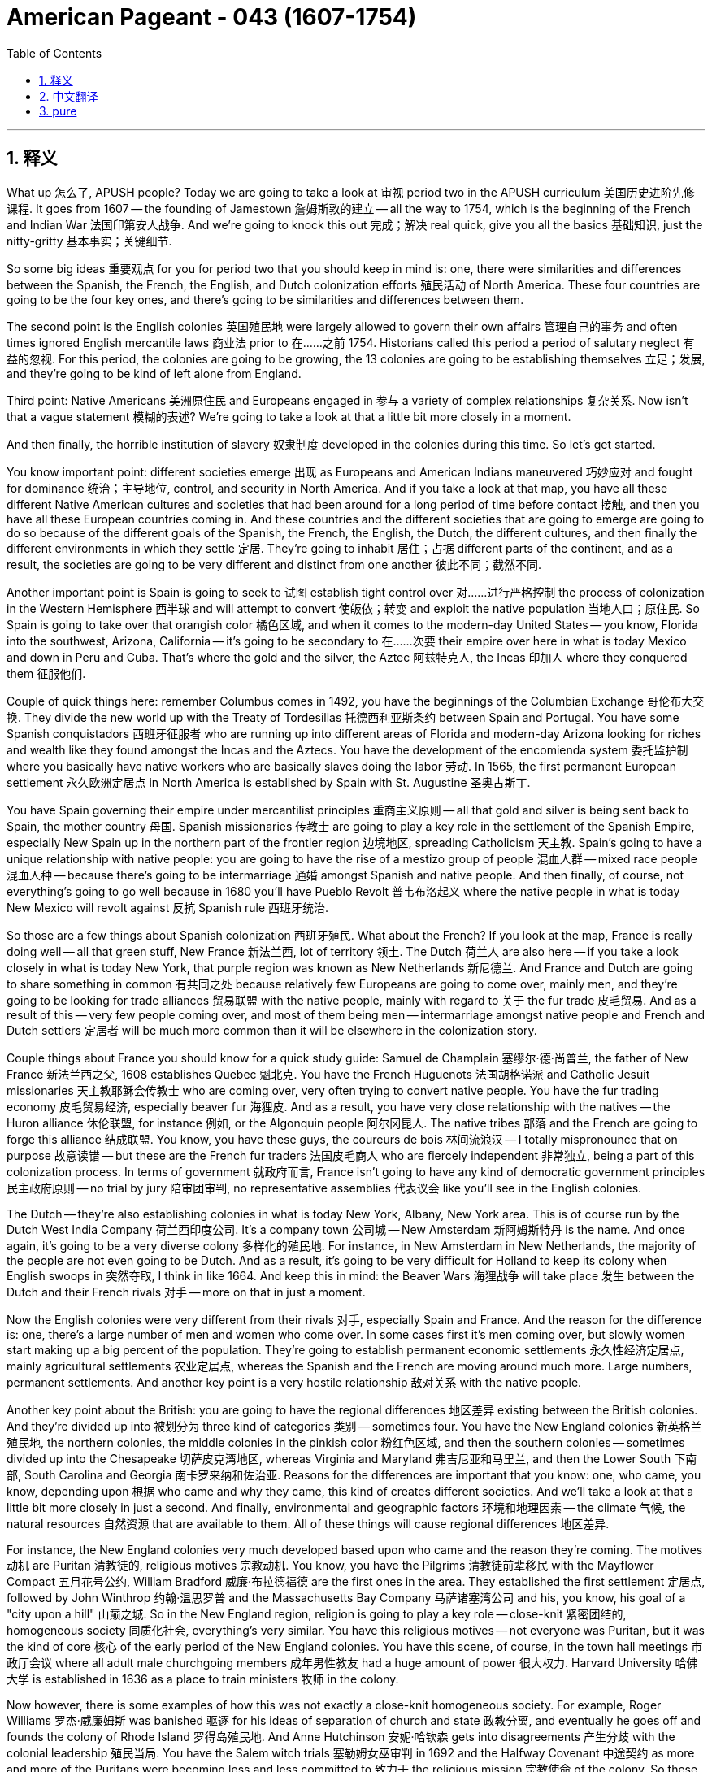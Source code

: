 
= American Pageant - 043 (1607-1754)
:toc: left
:toclevels: 3
:sectnums:
:stylesheet: ../../../myAdocCss.css

'''

== 释义


What up 怎么了, APUSH people? Today we are going to take a look at 审视 period two in the APUSH curriculum 美国历史进阶先修课程. It goes from 1607 — the founding of Jamestown 詹姆斯敦的建立 — all the way to 1754, which is the beginning of the French and Indian War 法国印第安人战争. And we’re going to knock this out 完成；解决 real quick, give you all the basics 基础知识, just the nitty-gritty 基本事实；关键细节.

So some big ideas 重要观点 for you for period two that you should keep in mind is: one, there were similarities and differences between the Spanish, the French, the English, and Dutch colonization efforts 殖民活动 of North America. These four countries are going to be the four key ones, and there’s going to be similarities and differences between them.

The second point is the English colonies 英国殖民地 were largely allowed to govern their own affairs 管理自己的事务 and often times ignored English mercantile laws 商业法 prior to 在……之前 1754. Historians called this period a period of salutary neglect 有益的忽视. For this period, the colonies are going to be growing, the 13 colonies are going to be establishing themselves 立足；发展, and they’re going to be kind of left alone from England.

Third point: Native Americans 美洲原住民 and Europeans engaged in 参与 a variety of complex relationships 复杂关系. Now isn’t that a vague statement 模糊的表述? We’re going to take a look at that a little bit more closely in a moment.

And then finally, the horrible institution of slavery 奴隶制度 developed in the colonies during this time. So let’s get started.

You know important point: different societies emerge 出现 as Europeans and American Indians maneuvered 巧妙应对 and fought for dominance 统治；主导地位, control, and security in North America. And if you take a look at that map, you have all these different Native American cultures and societies that had been around for a long period of time before contact 接触, and then you have all these European countries coming in. And these countries and the different societies that are going to emerge are going to do so because of the different goals of the Spanish, the French, the English, the Dutch, the different cultures, and then finally the different environments in which they settle 定居. They’re going to inhabit 居住；占据 different parts of the continent, and as a result, the societies are going to be very different and distinct from one another 彼此不同；截然不同.

Another important point is Spain is going to seek to 试图 establish tight control over 对……进行严格控制 the process of colonization in the Western Hemisphere 西半球 and will attempt to convert 使皈依；转变 and exploit the native population 当地人口；原住民. So Spain is going to take over that orangish color 橘色区域, and when it comes to the modern-day United States — you know, Florida into the southwest, Arizona, California — it’s going to be secondary to 在……次要 their empire over here in what is today Mexico and down in Peru and Cuba. That’s where the gold and the silver, the Aztec 阿兹特克人, the Incas 印加人 where they conquered them 征服他们.

Couple of quick things here: remember Columbus comes in 1492, you have the beginnings of the Columbian Exchange 哥伦布大交换. They divide the new world up with the Treaty of Tordesillas 托德西利亚斯条约 between Spain and Portugal. You have some Spanish conquistadors 西班牙征服者 who are running up into different areas of Florida and modern-day Arizona looking for riches and wealth like they found amongst the Incas and the Aztecs. You have the development of the encomienda system 委托监护制 where you basically have native workers who are basically slaves doing the labor 劳动. In 1565, the first permanent European settlement 永久欧洲定居点 in North America is established by Spain with St. Augustine 圣奥古斯丁.

You have Spain governing their empire under mercantilist principles 重商主义原则 — all that gold and silver is being sent back to Spain, the mother country 母国. Spanish missionaries 传教士 are going to play a key role in the settlement of the Spanish Empire, especially New Spain up in the northern part of the frontier region 边境地区, spreading Catholicism 天主教. Spain’s going to have a unique relationship with native people: you are going to have the rise of a mestizo group of people 混血人群 — mixed race people 混血人种 — because there’s going to be intermarriage 通婚 amongst Spanish and native people. And then finally, of course, not everything’s going to go well because in 1680 you’ll have Pueblo Revolt 普韦布洛起义 where the native people in what is today New Mexico will revolt against 反抗 Spanish rule 西班牙统治.

So those are a few things about Spanish colonization 西班牙殖民. What about the French? If you look at the map, France is really doing well — all that green stuff, New France 新法兰西, lot of territory 领土. The Dutch 荷兰人 are also here — if you take a look closely in what is today New York, that purple region was known as New Netherlands 新尼德兰. And France and Dutch are going to share something in common 有共同之处 because relatively few Europeans are going to come over, mainly men, and they’re going to be looking for trade alliances 贸易联盟 with the native people, mainly with regard to 关于 the fur trade 皮毛贸易. And as a result of this — very few people coming over, and most of them being men — intermarriage amongst native people and French and Dutch settlers 定居者 will be much more common than it will be elsewhere in the colonization story.

Couple things about France you should know for a quick study guide: Samuel de Champlain 塞缪尔·德·尚普兰, the father of New France 新法兰西之父, 1608 establishes Quebec 魁北克. You have the French Huguenots 法国胡格诺派 and Catholic Jesuit missionaries 天主教耶稣会传教士 who are coming over, very often trying to convert native people. You have the fur trading economy 皮毛贸易经济, especially beaver fur 海狸皮. And as a result, you have very close relationship with the natives — the Huron alliance 休伦联盟, for instance 例如, or the Algonquin people 阿尔冈昆人. The native tribes 部落 and the French are going to forge this alliance 结成联盟. You know, you have these guys, the coureurs de bois 林间流浪汉 — I totally mispronounce that on purpose 故意读错 — but these are the French fur traders 法国皮毛商人 who are fiercely independent 非常独立, being a part of this colonization process. In terms of government 就政府而言, France isn’t going to have any kind of democratic government principles 民主政府原则 — no trial by jury 陪审团审判, no representative assemblies 代表议会 like you’ll see in the English colonies.

The Dutch — they’re also establishing colonies in what is today New York, Albany, New York area. This is of course run by the Dutch West India Company 荷兰西印度公司. It’s a company town 公司城 — New Amsterdam 新阿姆斯特丹 is the name. And once again, it’s going to be a very diverse colony 多样化的殖民地. For instance, in New Amsterdam in New Netherlands, the majority of the people are not even going to be Dutch. And as a result, it’s going to be very difficult for Holland to keep its colony when English swoops in 突然夺取, I think in like 1664. And keep this in mind: the Beaver Wars 海狸战争 will take place 发生 between the Dutch and their French rivals 对手 — more on that in just a moment.

Now the English colonies were very different from their rivals 对手, especially Spain and France. And the reason for the difference is: one, there’s a large number of men and women who come over. In some cases first it’s men coming over, but slowly women start making up a big percent of the population. They’re going to establish permanent economic settlements 永久性经济定居点, mainly agricultural settlements 农业定居点, whereas the Spanish and the French are moving around much more. Large numbers, permanent settlements. And another key point is a very hostile relationship 敌对关系 with the native people.

Another key point about the British: you are going to have the regional differences 地区差异 existing between the British colonies. And they’re divided up into 被划分为 three kind of categories 类别 — sometimes four. You have the New England colonies 新英格兰殖民地, the northern colonies, the middle colonies in the pinkish color 粉红色区域, and then the southern colonies — sometimes divided up into the Chesapeake 切萨皮克湾地区, whereas Virginia and Maryland 弗吉尼亚和马里兰, and then the Lower South 下南部, South Carolina and Georgia 南卡罗来纳和佐治亚. Reasons for the differences are important that you know: one, who came, you know, depending upon 根据 who came and why they came, this kind of creates different societies. And we’ll take a look at that a little bit more closely in just a second. And finally, environmental and geographic factors 环境和地理因素 — the climate 气候, the natural resources 自然资源 that are available to them. All of these things will cause regional differences 地区差异.

For instance, the New England colonies very much developed based upon who came and the reason they’re coming. The motives 动机 are Puritan 清教徒的, religious motives 宗教动机. You know, you have the Pilgrims 清教徒前辈移民 with the Mayflower Compact 五月花号公约, William Bradford 威廉·布拉德福德 are the first ones in the area. They established the first settlement 定居点, followed by John Winthrop 约翰·温思罗普 and the Massachusetts Bay Company 马萨诸塞湾公司 and his, you know, his goal of a "city upon a hill" 山巅之城. So in the New England region, religion is going to play a key role — close-knit 紧密团结的, homogeneous society 同质化社会, everything’s very similar. You have this religious motives — not everyone was Puritan, but it was the kind of core 核心 of the early period of the New England colonies. You have this scene, of course, in the town hall meetings 市政厅会议 where all adult male churchgoing members 成年男性教友 had a huge amount of power 很大权力. Harvard University 哈佛大学 is established in 1636 as a place to train ministers 牧师 in the colony.

Now however, there is some examples of how this was not exactly a close-knit homogeneous society. For example, Roger Williams 罗杰·威廉姆斯 was banished 驱逐 for his ideas of separation of church and state 政教分离, and eventually he goes off and founds the colony of Rhode Island 罗得岛殖民地. And Anne Hutchinson 安妮·哈钦森 gets into disagreements 产生分歧 with the colonial leadership 殖民当局. You have the Salem witch trials 塞勒姆女巫审判 in 1692 and the Halfway Covenant 中途契约 as more and more of the Puritans were becoming less and less committed to 致力于 the religious mission 宗教使命 of the colony. So these are all great examples of how the colony had to adjust 调整 and was challenged 受到挑战. And then finally, the economy of the New England area is a mixed economy 混合经济 — everything from fishing 捕鱼 to shipbuilding 造船 to wood collection 伐木. So it’s a mixed economy, not a very good spot for big agriculture 大规模农业 because of the cold, rocky climate 寒冷多石的气候.

Another key point: while they’re going there for religious freedom 宗教自由, many of them they are not tolerant of 容忍 people who are different than their own religious beliefs 宗教信仰. So case in point 例如: Roger Williams gets kicked out of the colony.

The middle colonies 中部殖民地 are also a region that’s very unique and distinct 独特的. They are very diverse demographically 人口结构多样化 — there’s a mixture of people coming over. Large number of families in places like Pennsylvania 宾夕法尼亚. There’s also a great degree of religious diversity 宗教多样性 — for instance, the Quakers 贵格会 in Pennsylvania. William Penn 威廉·佩恩, his "holy experiment" 神圣实验 where he is going to give a great degree of religious freedom 宗教自由 to all different religions. Great degree of freedom for women 女性享有很大自由. Ethnic diversity 种族多样性 can be seen, for instance, in New York — you’re going to have the Dutch presence 荷兰人的存在. It is the Dutch who are there first, and then England takes over their colony and renames it New York. You’re going to have a lot of German and Scots-Irish immigrants 德国和苏格兰 - 爱尔兰移民 coming to places like Pennsylvania, immigrating to these colonies. And then finally, the economy is a very mixed economy — a lot of it based upon wheat growing 小麦种植, and it’s going to be referred to as 被称为 the "breadbasket of the colonies" 殖民地的粮仓.

Another area is the Chesapeake Colony 切萨皮克湾殖民地 — we’re dealing with Virginia and Maryland in this case in the Chesapeake Bay region 切萨皮克湾地区, but sometimes North Carolina gets lumped into 被归为 this. If you take a look at Virginia, for example, you will see the economic motives 经济动机 of the colonization of this area. You have people like John Smith 约翰·史密斯, 1607 the establishment of Jamestown 詹姆斯敦的建立. The Virginia Company of London 伦敦弗吉尼亚公司 plays a key role in this. You have this "starving time" 饥荒时期 where the people are struggling — they’re not making any money, they’re not accustomed to working 不习惯工作. John Smith comes in, gives them a lot of discipline 纪律约束, gets them into shape 使他们恢复状态. And then a guy by the name of John Rolfe 约翰·罗尔夫 introduces the cultivation of tobacco 烟草种植, which gives rise to 导致 the plantation economy 种植园经济. And of course at first it is the headright system 人头权制度, indentured servants 契约仆人, but over time because of the various social and political and racial issues 社会、政治和种族问题 going on in the colony, Bacon’s Rebellion 培根起义 happens in 1676, leading to a transition to 转变为 African chattel slavery 非洲动产奴隶制.

In terms of uniqueness 独特性, Maryland’s kind of a unique case study 独特案例 for religion as well as this area. You have Lord Baltimore 巴尔的摩勋爵, and he establishes the colony as a Catholic refuge 天主教避难所 and does pass the Act of Religious Toleration 宗教宽容法案. Of course, this only applies to 适用于 Christians — so if you’re Jewish or Muslim, no toleration for you. But the Chesapeake colonies and North Carolina are going to be characterized by 以……为特征 their cultivation of tobacco and its export 烟草种植和出口.

Finally, the southern colony 南部殖民地 which includes South Carolina — sometimes North Carolina, but kind of more similar to Virginia — and Georgia. And what a lot of people don’t realize also is the fact that you’re dealing with the West Indies 西印度群岛. England had colonies in the West Indies — for instance, Jamaica 牙买加 and Barbados 巴巴多斯. Sugar plantations 甘蔗种植园 are going to be key in that area. Some things about the southern colonies: slave labor 奴隶劳动, cash crop economies 经济作物经济. In South Carolina and Georgia, it’s going to be rice 水稻 and to a lesser extent indigo 靛蓝. But it’s going to be cash crops 经济作物, plantation economy 种植园经济. And in many cases — for instance in South Carolina and in Jamaica, in Barbados — the majority of the population will be slave labor.

Ethnic diversity 种族多样性 of the colonies — things you should know about. You know, for instance, like I just said, South Carolina — there is a mixture of English immigrants and African people in the region. In South Carolina, you have a majority slave population 奴隶人口占多数. Over here in New England with the yellow arrow, you’re going to have a mixture of people — you have Scots-Irish coming in, but once again the majority are going to be Puritans. And then once again in Pennsylvania, you’re going to see that diversity in the colonies — you have the Germans, you have Scots-Irish, you have English. So the colonies are going to be from the start 从一开始 a melting pot 大熔炉 of people, not all English.

In terms of economic diversity 经济多样性, I already mention it, but of course you have the rice production 水稻生产 over here, you have the mixed economy over here in the North, and then in the middle colonies, the breadbasket growing things like wheat and other agricultural products 农产品.

Something that you need to know, and it’s really important that you know about it, is the fact that over time you’re going to get the regional differences diminishing 减少, and these colonies are going to share some colonial identity traits 殖民地身份特征. One of them is there is going to be a development of religious freedom and diversity 宗教自由和多样性. You saw this in some of the colonies already — Rhode Island with Roger Williams establishing the separation of church and state, Pennsylvania, William Penn and the Quakers — this religious toleration 宗教宽容 for all different groups of people. Remember, the Quakers were willing to negotiate 谈判 and buy the land for the native people, whereas that didn’t happen in other colonies. In Maryland, you have this haven 避难所 for Catholics and the Act of Religious Toleration — of course not extended to 扩展到 all religions, just the Christians. And of course, a big moment in colonial identity 殖民地身份认同 is the First Great Awakening 第一次大觉醒 in the 1730s - 40s. You get people like Jonathan Edwards — "Sinners in the Hands of an Angry God" 《愤怒的上帝手中的罪人》, George Whitefield — and this really promotes religious diversity in the colonies. It promotes challenging authority 挑战权威, this kind of democratization of religion 宗教民主化, which is all going to lead to the development of religious freedom and diversity. However, this was not a reality in all of the colonies, so kind of point out when you’re studying where did this occur and where did it not occur. This is the development, not the end, of colonial identity 殖民地认同感.

Politically 政治上, you have the development of democratic institutions 民主制度. For example, in 1620 the Mayflower Compact 五月花号公约 is one of the earliest examples of colonial self-government 殖民地自治. These individuals are signing this document 签署文件 and pledging themselves to 承诺；保证 this greater cause 伟大事业. In the New England colonies, I mentioned it already, but the town hall meetings 市政厅会议 gives a great degree of political power 政治权力 to adult male church members 成年男性教友. In Virginia in 1619, you have the House of Burgesses 弗吉尼亚下议院, which is the first representative assembly 代议制议会 in North America. So of course this is dominated by 由……主导 wealthy rich planters 富有的种植园主, but once again, it is the development of democratic institutions. Pennsylvania — once again, elected representative assemblies 选举产生的代议制议会. Most of the colonies had trial by jury 陪审团审判. And the impact of Enlightenment ideas 启蒙思想的影响 — as ideas from John Locke 约翰·洛克 and Rousseau 卢梭 are coming over to the colonies, this idea of natural rights 自然权利 and other things are taking root 扎根. However, most colonists are excluded from politics 被排除在政治之外. This is the gradual development 逐渐发展 of democratic ideas, so very often white males without property 没有财产的白人男性 are excluded, obviously, and unfortunately African-Americans are excluded, women, Native Americans. So understand the development of democratic institutions.

And then finally, all of the colonies are going to kind of have Anglicization 英国化 of their institutions 制度. They’re going to develop political systems 政治制度 that are based upon English models 英国模式, English legal traditions 英国法律传统, commercial relationship 商业关系 with England, Enlightenment ideas, religious influence 宗教影响, and connections to the Atlantic world 大西洋世界 including the rest of Europe.

Important point: as the colonies developed, their interests often times conflicted with 与……冲突 the goals and interests of the mother country 母国. This led to growing mistrust 日益增长的不信任 between the colonies and England. So during this time, these colonies are developing, but not always are their interests going to align with 与……一致 the interest of England. And of course, kind of a moment of APUSH foreshadowing 美国历史进阶先修课程的伏笔 — things are about to go down 发生；出现问题 in 1754 as the colonies grow and move west in the Ohio Valley 俄亥俄山谷. You’re going to have a conflict with France, which will lead to the French and Indian War.

Early conflict with England — couple things to keep in mind: mercantilist laws 重商主义法律 are going to attempt to restrict 限制 the economic activity 经济活动 of the colonies. Most famously the Navigation Acts 航海条例, which basically say you can only trade with England — you had to go to English ships 英国船只, you had to go to English ports 英国港口, and only some goods are enumerated 列举, meaning only could trade with England. But many colonies are going to ignore these laws by smuggling 走私 and trade with England’s rivals 对手. You’re going to have acts such as the Molasses Act 糖蜜法 and the Hat Act 制帽条例 which put taxes on the colonies 对殖民地征税, and they were intended to promote and protect British economic interest 促进和保护英国经济利益. And very often the colonies are going to be resentful of 对……不满 these. You’re going to have the Dominion of New England 新英格兰自治领 established in 1686, which is going to attempt to increase royal control 加强王室控制 over the colonies — New England colonies, New York, New Jersey. Sir Edmund Andros 埃德蒙·安德罗斯爵士 is going to be put in charge of 负责 this, and ultimately this will fail following the Glorious Revolution 光荣革命. And then last but not least 最后但同样重要的是, as the colonies are moving west into territory that is disputed 有争议的领土 — the Ohio Valley — you are going to have attempts (and this is really in period three) where the English are going to try to stop colonial or restrict colonial expansion 限制殖民地扩张 with the Proclamation of 1763 1763年公告.

All right, a few more things to make you APUSH smart: interactions with European settlers 欧洲定居者 cause tremendous demographic and cultural changes 巨大的人口和文化变化 amongst Native American and African communities 美洲原住民和非洲社区. So this contact that starts in 1492 is going to have huge consequences 巨大影响 for a variety of continents and groups of people. Spain and France tended to attempt to accommodate 适应；容纳 some aspects of Native American culture 美洲原住民文化. So you’re going to have a very different relationship between Spain and France and the Native American communities they interact with 与之互动的美洲原住民社区 than you are going to have with the British.

Which leaves me to point three: English colonization tended to reinforce 加强 their own worldviews 世界观 on land and gender roles 性别角色. So what does all this mean? Well, one, the British American system of slavery 英属美洲奴隶制度 developed out of 源于 the economic, demographic, and geographic characteristics 经济、人口和地理特征 of the British-controlled regions 英国控制地区 of the New World 新大陆. Translation 换句话说: you’re going to have a lack of racial mixing 种族融合缺失 in the English colonies. There’s going to be a very rigid racial hierarchy 严格的种族等级制度 in the British colonies — there’s going to be white British colonists 英国白人殖民者, and there’s going to be African people brought in 被带来的非洲人. Whereas in Spanish colonies, you have the emergence of 出现 mestizo and mulatto people 混血儿. This isn’t going to happen amongst the English colonists. In fact, by 1619, you’re going to have African chattel slavery 非洲动产奴隶制 emerging in the colony of Jamestown and spreading to others. And it is going to be the result of 是……的结果 there being lots of land, a shortage of indentured servants 契约仆人的短缺 to do the work, and the fact that they cannot enslave the native people 奴役原住民 because they’re not immune to 对……没有免疫力 the diseases and they’re able to run away out into the frontier 逃到边疆. And there is the growing demand for European goods or colonial goods 对欧洲商品或殖民地商品的不断增长的需求 which contributes to 促成 this reliance on slavery 对奴隶制的依赖.

There’s also a strong belief in British racial and cultural superiority 英国种族和文化优越性, which leads eventually to 最终导致 the system of slavery to be one in which African people are enslaved for life 终身奴役. This is also going to lead the British colonists to want to get rid of 摆脱 the native people — there is no need for them as there is in the Spanish or the French colonies in North America. And you’re going to have a series of wars 一系列战争 take place as a result. And then finally, African people are going to develop overt and covert ways 公开和隐蔽的方式 of trying to resist 抵抗 the institution of slavery 奴隶制度. Things like running away 逃跑 or working slower 工作懈怠 are all methods that could be utilized 利用.

And here’s the big idea here, and it’s really important — this is lot of stuff about this on the APUSH exam 美国历史进阶先修课程考试: European colonization efforts in North America stimulated intercultural contact 刺激了跨文化接触 and intensified conflict 加剧了冲突 between the various groups of colonizers 殖民者 and native peoples 原住民. So what you’re going to see over and over again 一次又一次看到 is examples of this. For instance 例如, the New England colony — make sure you know about the Pequot War 佩科特战争 in 1636 - 37 where Native Americans are resisting 抵抗 and ultimately defeated 最终被打败. King Philip’s War 菲利普王之战 in the New England colonies, which ends in 1676 and marks 标志着 the kind of final resistance 最后的抵抗 of native people in the New England area. In the Chesapeake colonies, you see the Anglo-Powhatan Wars 英波瓦坦战争 which take place — a series of wars from 1610 to the 1640s where the colonists in Jamestown in Virginia are resisting and warring 与……交战 the native people led by Powhatan 波瓦坦领导的原住民. You have Bacon’s Rebellion 培根起义, which is not as simple as colonizers versus native 殖民者与原住民对抗, but you have the frontiersmen 边疆居民, the backcountry frontiersmen led by Nathaniel Bacon 纳撒尼尔·培根领导的偏远地区边疆居民, rebelling against 反抗 the Tidewater elite 沿海精英, which ultimately leads to the growth of slavery in the colonies.

In the southern colonies in 1739, you have the Stono Rebellion 斯托诺起义 in South Carolina where you have slaves rebelling 奴隶起义, trying to get to Spanish Florida 逃往西班牙佛罗里达, and ultimately it is crushed 被镇压 and further restrictions 进一步限制 are placed on slaves throughout the colonies. In the Spanish colony, you had the Pueblo Revolt 普韦布洛起义 where in 1680 the Pueblo Indians 普韦布洛印第安人 revolt, and after that point the Spanish have to accommodate and relax some of their demands placed upon the native people 放宽对原住民的一些要求 because they’re outnumbered by 数量少于 the native people, unlike in the British colonies. And even in the French and the Dutch colonies, you have the Beaver Wars 海狸战争 in the mid-17th century where you have the French and their native homies 原住民伙伴 fighting the Dutch and their native friends, the Iroquois 易洛魁人. So all of these are examples of intercultural contact and conflict that results 由此产生的跨文化接触和冲突.


In fact, even amongst the Native Americans 美洲原住民，the intensity 强度；剧烈程度 and the destructiveness 破坏性 will increase amongst those groups because they got guns now — the trade 贸易 with the Europeans. There was always intertribal warfare 部落间战争，but it just accelerates 加速；加快. And that could be seen very famously in the Beaver Wars 海狸战争 where you have the Iroquois 易洛魁联盟 fighting the Huron tribe 休伦部落 — traditional rivals 传统对手，but now they got guns from France and the Netherlands 荷兰.
All right, we made it 我们做到了 — period two APUSH 美国历史进阶先修课程第二阶段 reviewed 复习 in about 25 minutes. I hope it was helpful. These are all about the big ideas 重要观点 — go back and study the little stuff 细节内容. And before we close out 结束；收尾 today, I want to give a big shout out to 向…… 大声欢呼；向…… 致敬 all my APUSH students out in Los Angeles at a title one school 一流学校. Most of us are poor folk 穷人，first AP class 进阶先修课程 in some cases 在某些情况下. We all take the test 参加考试，and yet we’re beasting it 全力以赴 every single year with an average of over 90% pass rate 通过率 most years. If you’re joining us, we hope you join the movement 加入我们的行列 and pass as well. And subscribe to the channel 订阅频道，tell your friends, keep on studying 继续学习. Peace out 再见，y’all 你们大家.

'''


== 中文翻译

大家好，APUSH的同学们！今天我们来看一下APUSH课程的第二时期。它从1607年——詹姆斯敦的建立——一直到1754年，即法国和印第安人战争的开始。我们将快速过一遍，给你们所有基础知识，只讲重点。

第二时期的一些重要思想，你们应该记住：第一，西班牙、法国、英国和荷兰在北美洲的殖民努力既有相似之处，也有不同之处。这四个国家将是关键的四个，它们之间会有相似之处和不同之处。

第二点是，在1754年之前，英国殖民地在很大程度上被允许管理自己的事务，并且经常忽视英国的重商主义法律。历史学家称这一时期为有益的忽视时期。在此期间，殖民地将发展壮大，13个殖民地将建立起来，它们将在很大程度上被英国放任自流。

第三点：美洲原住民和欧洲人进行了各种复杂的互动。这不是一个含糊的说法吗？我们稍后会更仔细地研究一下。

最后，奴隶制这种可怕的制度在此期间在殖民地发展起来。那么，让我们开始吧。

你们要知道一个重要的点：随着欧洲人和美洲印第安人在北美洲争夺统治权、控制权和安全，不同的社会出现了。如果你们看一下那张地图，你们会看到在接触之前，所有这些不同的美洲原住民文化和社会已经存在了很长时间，然后所有这些欧洲国家都进来了。这些国家和将要出现的不同社会之所以会如此，是因为西班牙、法国、英国、荷兰的不同目标、不同的文化，以及最后它们定居的不同环境。它们将居住在大陆的不同地区，因此，这些社会将彼此非常不同和独特。

另一个重要的点是，西班牙将寻求对西半球的殖民化进程建立严格的控制，并将试图转化和剥削当地居民。因此，西班牙将占据橙色区域，就现代美国而言——你们知道，佛罗里达到西南部，亚利桑那州，加利福尼亚州——它将次于其在今天的墨西哥和秘鲁和古巴的帝国。那里有黄金和白银，阿兹特克人和印加人被他们征服。

这里有几件需要快速了解的事情：记住哥伦布在1492年到来，哥伦布大交换开始了。他们通过托尔德西拉斯条约在西班牙和葡萄牙之间瓜分了新世界。你们有一些西班牙征服者跑到佛罗里达和现代亚利桑那州的不同地区，寻找像他们在印加人和阿兹特克人那里发现的财富。你们有恩科米enda制度的发展，基本上是当地工人基本上是奴隶从事劳动。1565年，西班牙在圣奥古斯丁建立了北美第一个永久性欧洲定居点。

西班牙根据重商主义原则统治其帝国——所有黄金和白银都被送回西班牙，即母国。西班牙传教士将在西班牙帝国的定居中发挥关键作用，尤其是在北部边疆地区的新西班牙，传播天主教。西班牙将与当地人民建立独特的关系：你们将看到麦士蒂索人（混血人）的崛起——因为西班牙人和当地人之间会通婚。当然，最后，并非一切都会顺利，因为在1680年，你们将发生普韦布洛起义，今天新墨西哥州的当地人民将反抗西班牙的统治。

这些是关于西班牙殖民化的一些事情。法国呢？如果你们看一下地图，法国的表现非常好——所有那些绿色区域，新法兰西，大量的领土。荷兰人也在这里——如果你们仔细看一下今天纽约的紫色区域，那里被称为新尼德兰。法国和荷兰将有一些共同之处，因为相对较少的欧洲人会过来，主要是男性，他们将寻求与当地人民的贸易联盟，主要是毛皮贸易。结果——过来的人很少，而且大多数是男性——当地人和法国和荷兰定居者之间的通婚将比殖民化故事中的其他地方更为常见。

关于法国，你们应该了解几件事，作为快速学习指南：新法兰西之父萨缪尔·德·尚普兰于1608年建立了魁北克。你们有法国胡格诺教徒和天主教耶稣会传教士过来，经常试图转化当地人。你们有毛皮贸易经济，尤其是海狸皮。结果，你们与当地人关系非常密切——例如，休伦联盟或阿尔冈昆人。当地部落和法国人将建立这种联盟。你们知道，你们有这些人，森林流浪者——我故意完全发错音——但这些是法国皮货商，他们非常独立，是殖民化进程的一部分。就政府而言，法国没有任何民主政府原则——没有陪审团审判，没有像你们在英国殖民地看到的那样的代议制议会。

荷兰人——他们也在今天纽约、奥尔巴尼、纽约地区建立殖民地。这当然是由荷兰西印度公司经营的。这是一个公司城镇——名为新阿姆斯特丹。再一次，这将是一个非常多元化的殖民地。例如，在新尼德兰的新阿姆斯特丹，大多数人甚至都不是荷兰人。结果，当英国人大约在1664年突然袭击时，荷兰将很难保住其殖民地。记住这一点：海狸战争将发生在荷兰及其法国竞争对手之间——稍后会详细介绍。

现在，英国殖民地与它们的竞争对手，尤其是西班牙和法国，非常不同。造成这种差异的原因是：第一，有大量的男性和女性过来。在某些情况下，最初是男性过来，但慢慢地，女性开始占人口的很大比例。他们将建立永久性的经济定居点，主要是农业定居点，而西班牙人和法国人则更多地四处迁移。人数众多，永久定居点。另一个关键点是与当地人民的敌对关系非常严重。

关于英国人的另一个关键点：你们将看到英国殖民地之间存在着地区差异。它们分为三种——有时是四种——类别。你们有新英格兰殖民地，北部殖民地，粉红色的中部殖民地，然后是南部殖民地——有时分为切萨皮克（弗吉尼亚和马里兰）和下南部（南卡罗来纳和乔治亚）。你们需要了解造成这些差异的重要原因：第一，谁来了，你们知道，取决于谁来以及他们为什么来，这造就了不同的社会。我们稍后会更仔细地研究一下。最后，环境和地理因素——气候，他们可以利用的自然资源。所有这些都会导致地区差异。

例如，新英格兰殖民地的发展很大程度上取决于谁来以及他们来的原因。动机是清教徒的宗教动机。你们知道，你们有五月花号公约的朝圣者，威廉·布拉德福德是该地区的第一批人。他们建立了第一个定居点，随后是约翰·温斯罗普和马萨诸塞湾公司及其“山巅之城”的目标。因此，在新英格兰地区，宗教将发挥关键作用——紧密结合、同质的社会，一切都非常相似。你们有这种宗教动机——并非所有人都是清教徒，但这却是新英格兰殖民地早期阶段的核心。当然，你们看到了镇议会会议的场景，所有成年男性教会成员都拥有巨大的权力。哈佛大学于1636年成立，是殖民地培养牧师的地方。

然而，有一些例子表明这并非完全是一个紧密结合的同质社会。例如，罗杰·威廉姆斯因其政教分离的思想而被驱逐，最终他离开并建立了罗德岛殖民地。安妮·哈钦森与殖民地领导层发生了分歧。你们有1692年的塞勒姆女巫审判和半途契约，因为越来越多的清教徒越来越不致力于殖民地的宗教使命。因此，这些都是殖民地如何调整和受到挑战的绝佳例子。最后，新英格兰地区的经济是混合经济——从渔业到造船到木材采集，应有尽有。因此，这是一个混合经济，由于寒冷多岩石的气候，并不是大规模农业的好地方。

另一个关键点：虽然他们为了宗教自由而来，但他们中的许多人并不容忍与他们自己的宗教信仰不同的人。例如：罗杰·威廉姆斯被逐出殖民地。

中部殖民地也是一个非常独特且与众不同的地区。它们的人口结构非常多样化——有各种各样的人过来。宾夕法尼亚等地区有大量的家庭。宗教多样性也很高——例如，宾夕法尼亚的贵格会教徒。威廉·佩恩的“神圣实验”，他将给予所有不同宗教极大的宗教自由。妇女享有极大的自由。种族多样性可以在纽约看到，例如——你们将看到荷兰人的存在。荷兰人是最初在那里的人，然后英国接管了他们的殖民地并将其更名为纽约。你们将看到许多德国和苏格兰-爱尔兰移民来到宾夕法尼亚等地区，移民到这些殖民地。最后，经济也是非常混合的——很大一部分基于小麦种植，它将被称为“殖民地的粮仓”。

另一个地区是切萨皮克殖民地——在这种情况下，我们处理的是切萨皮克湾地区的弗吉尼亚和马里兰，但有时北卡罗来纳也被归入其中。例如，如果你们看一下弗吉尼亚，你们将看到该地区殖民化的经济动机。你们有约翰·史密斯这样的人，1607年建立了詹姆斯敦。伦敦弗吉尼亚公司在这方面发挥了关键作用。你们经历了“饥饿时期”，人们生活困苦——他们没有赚钱，他们不习惯工作。约翰·史密斯来了，给了他们很多纪律，让他们走上正轨。然后一个名叫约翰·罗尔夫的人引进了烟草种植，这促进了种植园经济的发展。当然，起初是首户制、契约奴，但随着时间的推移，由于殖民地发生的各种社会、政治和种族问题，1676年发生了培根叛乱，导致向非洲奴隶制的过渡。

就独特性而言，马里兰在宗教以及该地区都是一个独特的案例研究。你们有巴尔的摩勋爵，他将该殖民地建立为天主教徒的避难所，并确实通过了宗教宽容法案。当然，这只适用于基督徒——所以如果你是犹太人或穆斯林，你将不会得到宽容。但是切萨皮克殖民地和北卡罗来纳州的特点是种植和出口烟草。

最后是南部殖民地，包括南卡罗来纳州——有时也包括北卡罗来纳州，但它更类似于弗吉尼亚州——和乔治亚州。很多人没有意识到的是，你们也在与西印度群岛打交道。英国在西印度群岛拥有殖民地——例如，牙买加和巴巴多斯。糖种植园将是该地区的关键。关于南部殖民地的一些事情：奴隶劳动，经济作物经济。在南卡罗来纳州和乔治亚州，主要是水稻，其次是靛蓝。但这将是经济作物，种植园经济。在许多情况下——例如在南卡罗来纳州、牙买加和巴巴多斯——大多数人口将是奴隶劳动力。

殖民地的种族多样性——你们应该了解的事情。你们知道，例如，正如我刚才所说，南卡罗来纳州——该地区有英国移民和非洲人的混合。在南卡罗来纳州，奴隶人口占多数。在黄色箭头指向的新英格兰，你们将看到人口的混合——有苏格兰-爱尔兰人进来，但大多数仍然是清教徒。然后在宾夕法尼亚州，你们将再次看到殖民地的多样性——你们有德国人，有苏格兰-爱尔兰人，有英国人。因此，殖民地从一开始就是一个民族的大熔炉，并非全是英国人。

就经济多样性而言，我已经提到了，但当然，你们在这里有水稻生产，在北部有混合经济，而在中部殖民地，这个粮仓种植小麦和其他农产品。

你们需要了解的一件事，而且非常重要，那就是随着时间的推移，地区差异将逐渐缩小，这些殖民地将共享一些共同的殖民地特征。其中之一是宗教自由和多样性的发展。你们已经在一些殖民地看到了这一点——罗德岛的罗杰·威廉姆斯建立了政教分离，宾夕法尼亚州的威廉·佩恩和贵格会教徒——对所有不同群体的人的宗教宽容。记住，贵格会教徒愿意与当地人谈判并购买土地，而在其他殖民地则没有发生这种情况。在马里兰州，你们有天主教徒的避难所和宗教宽容法案——当然，这并不适用于所有宗教，仅限于基督徒。当然，殖民地认同的一个重要时刻是1730年代至1740年代的第一次大觉醒运动。你们有像乔纳森·爱德华兹（《落在愤怒之神手中的罪人》）和乔治·怀特菲尔德这样的人——这真正促进了殖民地的宗教多样性。它促进了挑战权威，这种宗教的民主化，这一切都将导致宗教自由和多样性的发展。然而，这并非所有殖民地的现实，因此在学习时要指出这种情况发生在哪些地方，没有发生在哪些地方。这是殖民地认同的发展，而不是结束。

在政治上，你们看到了民主制度的发展。例如，1620年的《五月花号公约》是殖民地自治的最早例子之一。这些人签署这份文件，并将自己奉献给这个更伟大的事业。在新英格兰殖民地，我已经提到了，但镇议会会议赋予成年男性教会成员极大的政治权力。1619年在弗吉尼亚，你们有了众议院，这是北美第一个代议制议会。当然，这由富有的种植园主主导，但再一次，这是民主制度的发展。宾夕法尼亚州——再一次，选举产生的代议制议会。大多数殖民地都有陪审团审判。启蒙思想的影响——随着约翰·洛克和卢梭的思想传入殖民地，自然权利和其他思想开始扎根。然而，大多数殖民者被排除在政治之外。这是民主思想的逐步发展，因此，通常没有财产的白人男性被排除在外，显然，不幸的是，非裔美国人、妇女和美洲原住民也被排除在外。因此，要理解民主制度的发展。

最后，所有殖民地都将在某种程度上对其机构进行英国化。他们将发展基于英国模式的政治制度、英国法律传统、与英国的商业关系、启蒙思想、宗教影响以及与包括欧洲其他地区在内的整个大西洋世界的联系。

重要的一点：随着殖民地的发展，它们的利益往往与母国的目标和利益相冲突。这导致殖民地和英国之间的不信任感日益增长。因此，在此期间，这些殖民地正在发展，但它们的利益并不总是与英国的利益一致。当然，这有点像是APUSH的伏笔——随着殖民地在俄亥俄河谷发展壮大并向西迁移，1754年将会发生大事。你们将与法国发生冲突，这将导致法国和印第安人战争。

早期与英国的冲突——需要记住几件事：重商主义法律将试图限制殖民地的经济活动。最著名的是《航海法案》，该法案基本上规定你们只能与英国进行贸易——你们必须使用英国的船只，必须前往英国的港口，并且只有一些商品是列举的，这意味着只能与英国进行贸易。但是许多殖民地将通过走私和与英国的竞争对手进行贸易来无视这些法律。你们将看到诸如《糖蜜法案》和《帽子法案》之类的法案，这些法案对殖民地征税，其目的是促进和保护英国的经济利益。殖民地往往会对这些感到不满。你们将在1686年看到新英格兰自治领的建立，这将试图加强王室对殖民地（新英格兰殖民地、纽约、新泽西）的控制。埃德蒙·安德罗斯爵士将被任命负责此事，但最终这将在光荣革命后失败。最后但并非最不重要的一点是，随着殖民地向西迁移到有争议的领土——俄亥俄河谷——你们将看到（这实际上是在第三时期）英国将试图通过1763年的公告阻止或限制殖民地扩张。

好了，还有一些东西能让你们更聪明地应对APUSH：与欧洲殖民者的互动导致美洲原住民和非洲人社区发生巨大的文化和人口结构变化。因此，始于1492年的这种接触将对各个大陆和人群产生巨大的影响。西班牙和法国倾向于试图适应美洲原住民文化的某些方面。因此，西班牙和法国与他们互动的美洲原住民社区之间的关系，将与英国与他们的关系大相径庭。

这让我想到第三点：英国的殖民化倾向于强化他们自己关于土地和性别角色的世界观。这一切意味着什么呢？首先，英国美洲的奴隶制体系是根据新世界英国控制地区的经济、人口和地理特征发展起来的。翻译一下：英国殖民地缺乏种族融合。英国殖民地将存在非常严格的种族等级制度——将有白人英国殖民者，以及被带进来的非洲人。而在西班牙殖民地，你们看到了麦士蒂索人和穆拉托人的出现。这种情况不会发生在英国殖民者之间。事实上，到1619年，非洲奴隶制将在詹姆斯敦殖民地出现并蔓延到其他地方。这是因为土地众多，缺乏契约奴来工作，以及他们无法奴役当地人，因为当地人对疾病没有免疫力，并且能够逃到边疆地区。对欧洲商品或殖民地商品的需求不断增长，也促成了对奴隶制的依赖。

英国人还强烈相信其种族和文化的优越性，这最终导致奴隶制成为一种非洲人终身被奴役的制度。这也将导致英国殖民者想要摆脱当地人——不像在北美洲的西班牙或法国殖民地那样需要他们。结果将发生一系列战争。最后，非洲人将发展公开和隐蔽的方式来抵抗奴隶制。诸如逃跑或放慢工作速度等都是可以利用的方法。

这里有一个重要的观点，而且非常重要——APUSH考试中有很多关于这方面的内容：欧洲在北美洲的殖民努力刺激了跨文化接触，并加剧了各个殖民者和当地人民之间的冲突。你们将一次又一次地看到这方面的例子。例如，新英格兰殖民地——确保你们了解1636-37年的皮科特战争，美洲原住民在那里抵抗并最终被击败。新英格兰殖民地的菲利普国王战争于1676年结束，标志着新英格兰地区当地人民的最后一次抵抗。在切萨皮克殖民地，你们看到了盎格鲁-波瓦坦战争——从1610年到1640年代的一系列战争，弗吉尼亚詹姆斯敦的殖民者在那里抵抗并与由波瓦坦领导的当地人民作战。你们看到了培根叛乱，这不仅仅是殖民者与当地人的简单对抗，而是由纳撒尼尔·培根领导的边疆居民反抗潮水区精英，这最终导致了殖民地奴隶制的增长。

在南部殖民地，1739年，南卡罗来纳州发生了斯托诺叛乱，奴隶在那里反抗，试图逃往西班牙佛罗里达，但最终被镇压，整个殖民地对奴隶的限制进一步加强。在西班牙殖民地，你们发生了普韦布洛起义，1680年普韦布洛印第安人起义，此后，西班牙人不得不迁就并放松对当地人民的一些要求，因为他们的数量不如当地人多，这与英国殖民地不同。甚至在法国和荷兰殖民地，你们在17世纪中期也发生了海狸战争，法国及其当地盟友与荷兰及其当地朋友易洛魁人作战。所有这些都是跨文化接触和冲突的例子。

事实上，即使在美洲原住民之间，由于他们现在拥有了枪支（与欧洲人的贸易），这些群体之间的冲突强度和破坏性也会增加。部落间的战争一直存在，但这只会加速。这在海狸战争中非常明显，易洛魁人与休伦部落作战——传统的竞争对手，但现在他们从法国和荷兰获得了枪支。

好了，我们做到了——大约25分钟回顾了APUSH的第二时期。我希望这有帮助。这些都是关于大的概念——回去学习细节。在今天结束之前，我想向我在洛杉矶的一所第一类学校的所有APUSH学生致以衷心的问候。我们大多数人都是穷人，有些人第一次上AP课程。我们都参加考试，但每年都表现出色，大多数年份的通过率平均超过90%。如果你们加入我们，我们希望你们也能加入这个运动并顺利通过。订阅频道，告诉你们的朋友，继续学习。再见了，各位。

'''


== pure

What up, APUSH people? Today we are going to take a look at period two in the APUSH curriculum. It goes from 1607 — the founding of Jamestown — all the way to 1754, which is the beginning of the French and Indian War. And we’re going to knock this out real quick, give you all the basics, just the nitty-gritty.

So some big ideas for you for period two that you should keep in mind is: one, there were similarities and differences between the Spanish, the French, the English, and Dutch colonization efforts of North America. These four countries are going to be the four key ones, and there’s going to be similarities and differences between them.

The second point is the English colonies were largely allowed to govern their own affairs and often times ignored English mercantile laws prior to 1754. Historians called this period a period of salutary neglect. For this period, the colonies are going to be growing, the 13 colonies are going to be establishing themselves, and they’re going to be kind of left alone from England.

Third point: Native Americans and Europeans engaged in a variety of complex relationships. Now isn’t that a vague statement? We’re going to take a look at that a little bit more closely in a moment.

And then finally, the horrible institution of slavery developed in the colonies during this time. So let’s get started.

You know important point: different societies emerge as Europeans and American Indians maneuvered and fought for dominance, control, and security in North America. And if you take a look at that map, you have all these different Native American cultures and societies that had been around for a long period of time before contact, and then you have all these European countries coming in. And these countries and the different societies that are going to emerge are going to do so because of the different goals of the Spanish, the French, the English, the Dutch, the different cultures, and then finally the different environments in which they settle. They’re going to inhabit different parts of the continent, and as a result, the societies are going to be very different and distinct from one another.

Another important point is Spain is going to seek to establish tight control over the process of colonization in the Western Hemisphere and will attempt to convert and exploit the native population. So Spain is going to take over that orangish color, and when it comes to the modern-day United States — you know, Florida into the southwest, Arizona, California — it’s going to be secondary to their empire over here in what is today Mexico and down in Peru and Cuba. That’s where the gold and the silver, the Aztec, the Incas where they conquered them.

Couple of quick things here: remember Columbus comes in 1492, you have the beginnings of the Columbian Exchange. They divide the new world up with the Treaty of Tordesillas between Spain and Portugal. You have some Spanish conquistadors who are running up into different areas of Florida and modern-day Arizona looking for riches and wealth like they found amongst the Incas and the Aztecs. You have the development of the encomienda system where you basically have native workers who are basically slaves doing the labor. In 1565, the first permanent European settlement in North America is established by Spain with St. Augustine.

You have Spain governing their empire under mercantilist principles — all that gold and silver is being sent back to Spain, the mother country. Spanish missionaries are going to play a key role in the settlement of the Spanish Empire, especially New Spain up in the northern part of the frontier region, spreading Catholicism. Spain’s going to have a unique relationship with native people: you are going to have the rise of a mestizo group of people — mixed race people — because there’s going to be intermarriage amongst Spanish and native people. And then finally, of course, not everything’s going to go well because in 1680 you’ll have Pueblo Revolt where the native people in what is today New Mexico will revolt against Spanish rule.

So those are a few things about Spanish colonization. What about the French? If you look at the map, France is really doing well — all that green stuff, New France, lot of territory. The Dutch are also here — if you take a look closely in what is today New York, that purple region was known as New Netherlands. And France and Dutch are going to share something in common because relatively few Europeans are going to come over, mainly men, and they’re going to be looking for trade alliances with the native people, mainly with regard to the fur trade. And as a result of this — very few people coming over, and most of them being men — intermarriage amongst native people and French and Dutch settlers will be much more common than it will be elsewhere in the colonization story.

Couple things about France you should know for a quick study guide: Samuel de Champlain, the father of New France, 1608 establishes Quebec. You have the French Huguenots and Catholic Jesuit missionaries who are coming over, very often trying to convert native people. You have the fur trading economy, especially beaver fur. And as a result, you have very close relationship with the natives — the Huron alliance, for instance, or the Algonquin people. The native tribes and the French are going to forge this alliance. You know, you have these guys, the coureurs de bois — I totally mispronounce that on purpose — but these are the French fur traders who are fiercely independent, being a part of this colonization process. In terms of government, France isn’t going to have any kind of democratic government principles — no trial by jury, no representative assemblies like you’ll see in the English colonies.

The Dutch — they’re also establishing colonies in what is today New York, Albany, New York area. This is of course run by the Dutch West India Company. It’s a company town — New Amsterdam is the name. And once again, it’s going to be a very diverse colony. For instance, in New Amsterdam in New Netherlands, the majority of the people are not even going to be Dutch. And as a result, it’s going to be very difficult for Holland to keep its colony when English swoops in, I think in like 1664. And keep this in mind: the Beaver Wars will take place between the Dutch and their French rivals — more on that in just a moment.

Now the English colonies were very different from their rivals, especially Spain and France. And the reason for the difference is: one, there’s a large number of men and women who come over. In some cases first it’s men coming over, but slowly women start making up a big percent of the population. They’re going to establish permanent economic settlements, mainly agricultural settlements, whereas the Spanish and the French are moving around much more. Large numbers, permanent settlements. And another key point is a very hostile relationship with the native people.

Another key point about the British: you are going to have the regional differences existing between the British colonies. And they’re divided up into three kind of categories — sometimes four. You have the New England colonies, the northern colonies, the middle colonies in the pinkish color, and then the southern colonies — sometimes divided up into the Chesapeake, whereas Virginia and Maryland, and then the Lower South, South Carolina and Georgia. Reasons for the differences are important that you know: one, who came, you know, depending upon who came and why they came, this kind of creates different societies. And we’ll take a look at that a little bit more closely in just a second. And finally, environmental and geographic factors — the climate, the natural resources that are available to them. All of these things will cause regional differences.

For instance, the New England colonies very much developed based upon who came and the reason they’re coming. The motives are Puritan, religious motives. You know, you have the Pilgrims with the Mayflower Compact, William Bradford are the first ones in the area. They established the first settlement, followed by John Winthrop and the Massachusetts Bay Company and his, you know, his goal of a "city upon a hill." So in the New England region, religion is going to play a key role — close-knit, homogeneous society, everything’s very similar. You have this religious motives — not everyone was Puritan, but it was the kind of core of the early period of the New England colonies. You have this scene, of course, in the town hall meetings where all adult male churchgoing members had a huge amount of power. Harvard University is established in 1636 as a place to train ministers in the colony.

Now however, there is some examples of how this was not exactly a close-knit homogeneous society. For example, Roger Williams was banished for his ideas of separation of church and state, and eventually he goes off and founds the colony of Rhode Island. And Anne Hutchinson gets into disagreements with the colonial leadership. You have the Salem witch trials in 1692 and the Halfway Covenant as more and more of the Puritans were becoming less and less committed to the religious mission of the colony. So these are all great examples of how the colony had to adjust and was challenged. And then finally, the economy of the New England area is a mixed economy — everything from fishing to shipbuilding to wood collection. So it’s a mixed economy, not a very good spot for big agriculture because of the cold, rocky climate.

Another key point: while they’re going there for religious freedom, many of them they are not tolerant of people who are different than their own religious beliefs. So case in point: Roger Williams gets kicked out of the colony.

The middle colonies are also a region that’s very unique and distinct. They are very diverse demographically — there’s a mixture of people coming over. Large number of families in places like Pennsylvania. There’s also a great degree of religious diversity — for instance, the Quakers in Pennsylvania. William Penn, his "holy experiment" where he is going to give a great degree of religious freedom to all different religions. Great degree of freedom for women. Ethnic diversity can be seen, for instance, in New York — you’re going to have the Dutch presence. It is the Dutch who are there first, and then England takes over their colony and renames it New York. You’re going to have a lot of German and Scots-Irish immigrants coming to places like Pennsylvania, immigrating to these colonies. And then finally, the economy is a very mixed economy — a lot of it based upon wheat growing, and it’s going to be referred to as the "breadbasket of the colonies."

Another area is the Chesapeake Colony — we’re dealing with Virginia and Maryland in this case in the Chesapeake Bay region, but sometimes North Carolina gets lumped into this. If you take a look at Virginia, for example, you will see the economic motives of the colonization of this area. You have people like John Smith, 1607 the establishment of Jamestown. The Virginia Company of London plays a key role in this. You have this "starving time" where the people are struggling — they’re not making any money, they’re not accustomed to working. John Smith comes in, gives them a lot of discipline, gets them into shape. And then a guy by the name of John Rolfe introduces the cultivation of tobacco, which gives rise to the plantation economy. And of course at first it is the headright system, indentured servants, but over time because of the various social and political and racial issues going on in the colony, Bacon’s Rebellion happens in 1676, leading to a transition to African chattel slavery.

In terms of uniqueness, Maryland’s kind of a unique case study for religion as well as this area. You have Lord Baltimore, and he establishes the colony as a Catholic refuge and does pass the Act of Religious Toleration. Of course, this only applies to Christians — so if you’re Jewish or Muslim, no toleration for you. But the Chesapeake colonies and North Carolina are going to be characterized by their cultivation of tobacco and its export.

Finally, the southern colony which includes South Carolina — sometimes North Carolina, but kind of more similar to Virginia — and Georgia. And what a lot of people don’t realize also is the fact that you’re dealing with the West Indies. England had colonies in the West Indies — for instance, Jamaica and Barbados. Sugar plantations are going to be key in that area. Some things about the southern colonies: slave labor, cash crop economies. In South Carolina and Georgia, it’s going to be rice and to a lesser extent indigo. But it’s going to be cash crops, plantation economy. And in many cases — for instance in South Carolina and in Jamaica, in Barbados — the majority of the population will be slave labor.

Ethnic diversity of the colonies — things you should know about. You know, for instance, like I just said, South Carolina — there is a mixture of English immigrants and African people in the region. In South Carolina, you have a majority slave population. Over here in New England with the yellow arrow, you’re going to have a mixture of people — you have Scots-Irish coming in, but once again the majority are going to be Puritans. And then once again in Pennsylvania, you’re going to see that diversity in the colonies — you have the Germans, you have Scots-Irish, you have English. So the colonies are going to be from the start a melting pot of people, not all English.

In terms of economic diversity, I already mention it, but of course you have the rice production over here, you have the mixed economy over here in the North, and then in the middle colonies, the breadbasket growing things like wheat and other agricultural products.

Something that you need to know, and it’s really important that you know about it, is the fact that over time you’re going to get the regional differences diminishing, and these colonies are going to share some colonial identity traits. One of them is there is going to be a development of religious freedom and diversity. You saw this in some of the colonies already — Rhode Island with Roger Williams establishing the separation of church and state, Pennsylvania, William Penn and the Quakers — this religious toleration for all different groups of people. Remember, the Quakers were willing to negotiate and buy the land for the native people, whereas that didn’t happen in other colonies. In Maryland, you have this haven for Catholics and the Act of Religious Toleration — of course not extended to all religions, just the Christians. And of course, a big moment in colonial identity is the First Great Awakening in the 1730s-40s. You get people like Jonathan Edwards — "Sinners in the Hands of an Angry God," George Whitefield — and this really promotes religious diversity in the colonies. It promotes challenging authority, this kind of democratization of religion, which is all going to lead to the development of religious freedom and diversity. However, this was not a reality in all of the colonies, so kind of point out when you’re studying where did this occur and where did it not occur. This is the development, not the end, of colonial identity.

Politically, you have the development of democratic institutions. For example, in 1620 the Mayflower Compact is one of the earliest examples of colonial self-government. These individuals are signing this document and pledging themselves to this greater cause. In the New England colonies, I mentioned it already, but the town hall meetings gives a great degree of political power to adult male church members. In Virginia in 1619, you have the House of Burgesses, which is the first representative assembly in North America. So of course this is dominated by wealthy rich planters, but once again, it is the development of democratic institutions. Pennsylvania — once again, elected representative assemblies. Most of the colonies had trial by jury. And the impact of Enlightenment ideas — as ideas from John Locke and Rousseau are coming over to the colonies, this idea of natural rights and other things are taking root. However, most colonists are excluded from politics. This is the gradual development of democratic ideas, so very often white males without property are excluded, obviously, and unfortunately African-Americans are excluded, women, Native Americans. So understand the development of democratic institutions.

And then finally, all of the colonies are going to kind of have Anglicization of their institutions. They’re going to develop political systems that are based upon English models, English legal traditions, commercial relationship with England, Enlightenment ideas, religious influence, and connections to the Atlantic world including the rest of Europe.

Important point: as the colonies developed, their interests often times conflicted with the goals and interests of the mother country. This led to growing mistrust between the colonies and England. So during this time, these colonies are developing, but not always are their interests going to align with the interest of England. And of course, kind of a moment of APUSH foreshadowing — things are about to go down in 1754 as the colonies grow and move west in the Ohio Valley. You’re going to have a conflict with France, which will lead to the French and Indian War.

Early conflict with England — couple things to keep in mind: mercantilist laws are going to attempt to restrict the economic activity of the colonies. Most famously the Navigation Acts, which basically say you can only trade with England — you had to go to English ships, you had to go to English ports, and only some goods are enumerated, meaning only could trade with England. But many colonies are going to ignore these laws by smuggling and trade with England’s rivals. You’re going to have acts such as the Molasses Act and the Hat Act which put taxes on the colonies, and they were intended to promote and protect British economic interest. And very often the colonies are going to be resentful of these. You’re going to have the Dominion of New England established in 1686, which is going to attempt to increase royal control over the colonies — New England colonies, New York, New Jersey. Sir Edmund Andros is going to be put in charge of this, and ultimately this will fail following the Glorious Revolution. And then last but not least, as the colonies are moving west into territory that is disputed — the Ohio Valley — you are going to have attempts (and this is really in period three) where the English are going to try to stop colonial or restrict colonial expansion with the Proclamation of 1763.

All right, a few more things to make you APUSH smart: interactions with European settlers cause tremendous demographic and cultural changes amongst Native American and African communities. So this contact that starts in 1492 is going to have huge consequences for a variety of continents and groups of people. Spain and France tended to attempt to accommodate some aspects of Native American culture. So you’re going to have a very different relationship between Spain and France and the Native American communities they interact with than you are going to have with the British.

Which leaves me to point three: English colonization tended to reinforce their own worldviews on land and gender roles. So what does all this mean? Well, one, the British American system of slavery developed out of the economic, demographic, and geographic characteristics of the British-controlled regions of the New World. Translation: you’re going to have a lack of racial mixing in the English colonies. There’s going to be a very rigid racial hierarchy in the British colonies — there’s going to be white British colonists, and there’s going to be African people brought in. Whereas in Spanish colonies, you have the emergence of mestizo and mulatto people. This isn’t going to happen amongst the English colonists. In fact, by 1619, you’re going to have African chattel slavery emerging in the colony of Jamestown and spreading to others. And it is going to be the result of there being lots of land, a shortage of indentured servants to do the work, and the fact that they cannot enslave the native people because they’re not immune to the diseases and they’re able to run away out into the frontier. And there is the growing demand for European goods or colonial goods which contributes to this reliance on slavery.

There’s also a strong belief in British racial and cultural superiority, which leads eventually to the system of slavery to be one in which African people are enslaved for life. This is also going to lead the British colonists to want to get rid of the native people — there is no need for them as there is in the Spanish or the French colonies in North America. And you’re going to have a series of wars take place as a result. And then finally, African people are going to develop overt and covert ways of trying to resist the institution of slavery. Things like running away or working slower are all methods that could be utilized.

And here’s the big idea here, and it’s really important — this is lot of stuff about this on the APUSH exam: European colonization efforts in North America stimulated intercultural contact and intensified conflict between the various groups of colonizers and native peoples. So what you’re going to see over and over again is examples of this. For instance, the New England colony — make sure you know about the Pequot War in 1636-37 where Native Americans are resisting and ultimately defeated. King Philip’s War in the New England colonies, which ends in 1676 and marks the kind of final resistance of native people in the New England area. In the Chesapeake colonies, you see the Anglo-Powhatan Wars which take place — a series of wars from 1610 to the 1640s where the colonists in Jamestown in Virginia are resisting and warring the native people led by Powhatan. You have Bacon’s Rebellion, which is not as simple as colonizers versus native, but you have the frontiersmen, the backcountry frontiersmen led by Nathaniel Bacon, rebelling against the Tidewater elite, which ultimately leads to the growth of slavery in the colonies.

In the southern colonies in 1739, you have the Stono Rebellion in South Carolina where you have slaves rebelling, trying to get to Spanish Florida, and ultimately it is crushed and further restrictions are placed on slaves throughout the colonies. In the Spanish colony, you had the Pueblo Revolt where in 1680 the Pueblo Indians revolt, and after that point the Spanish have to accommodate and relax some of their demands placed upon the native people because they’re outnumbered by the native people, unlike in the British colonies. And even in the French and the Dutch colonies, you have the Beaver Wars in the mid-17th century where you have the French and their native homies fighting the Dutch and their native friends, the Iroquois. So all of these are examples of intercultural contact and conflict that results.

In fact, even amongst the Native Americans, the intensity and the destructiveness will increase amongst those groups because they got guns now — the trade with the Europeans. There was always intertribal warfare, but it just accelerates. And that could be seen very famously in the Beaver Wars where you have the Iroquois fighting the Huron tribe — traditional rivals, but now they got guns from France and the Netherlands.

All right, we made it — period two APUSH reviewed in about 25 minutes. I hope it was helpful. These are all about the big ideas — go back and study the little stuff. And before we close out today, I want to give a big shout out to all my APUSH students out in Los Angeles at a title one school. Most of us are poor folk, first AP class in some cases. We all take the test, and yet we’re beasting it every single year with an average of over 90% pass rate most years. If you’re joining us, we hope you join the movement and pass as well. And subscribe to the channel, tell your friends, keep on studying. Peace out, y’all.

'''
